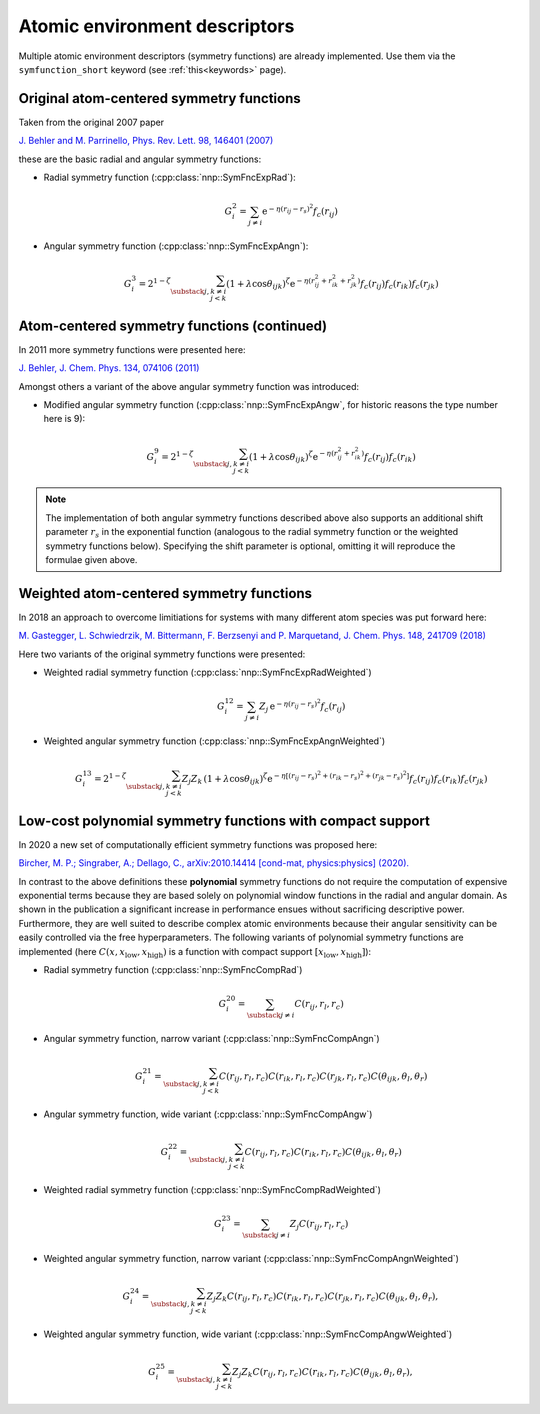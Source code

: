 .. _descriptors:

Atomic environment descriptors
==============================

Multiple atomic environment descriptors (symmetry functions) are already
implemented. Use them via the ``symfunction_short`` keyword (see
:ref:`this<keywords>` page).

Original atom-centered symmetry functions
-----------------------------------------

Taken from the original 2007 paper

`J. Behler and M. Parrinello, Phys. Rev. Lett. 98, 146401 (2007)
<https://doi.org/10.1103/PhysRevLett.98.146401>`_

these are the basic radial and angular symmetry functions:


* Radial symmetry function (:cpp:class:`nnp::SymFncExpRad`):

  .. math::

     G^2_i = \sum_{j \neq i} \mathrm{e}^{-\eta(r_{ij} - r_s)^2} f_c(r_{ij})

* Angular symmetry function (:cpp:class:`nnp::SymFncExpAngn`):

  .. math::

     G^3_i = 2^{1-\zeta} \sum_{\substack{j,k\neq i \\ j < k}}
             \left( 1 + \lambda \cos \theta_{ijk} \right)^\zeta
             \mathrm{e}^{-\eta( r_{ij}^2 + r_{ik}^2 + r_{jk}^2 ) }
             f_c(r_{ij}) f_c(r_{ik}) f_c(r_{jk})

Atom-centered symmetry functions (continued)
--------------------------------------------

In 2011 more symmetry functions were presented here:

`J. Behler, J. Chem. Phys. 134, 074106 (2011) <http://dx.doi.org/10.1063/1.3553717>`_

Amongst others a variant of the above angular symmetry function was introduced:


* Modified angular symmetry function (:cpp:class:`nnp::SymFncExpAngw`, for
  historic reasons the type number here is 9):

  .. math::

     G^9_i = 2^{1-\zeta} \sum_{\substack{j,k\neq i \\ j < k}}
             \left( 1 + \lambda \cos \theta_{ijk} \right)^\zeta
             \mathrm{e}^{-\eta( r_{ij}^2 + r_{ik}^2 ) } f_c(r_{ij}) f_c(r_{ik})

.. note::

   The implementation of both angular symmetry functions described above also
   supports an additional shift parameter :math:`r_s` in the exponential function
   (analogous to the radial symmetry function or the weighted symmetry functions
   below). Specifying the shift parameter is optional, omitting it will reproduce
   the formulae given above.

Weighted atom-centered symmetry functions
-----------------------------------------

In 2018 an approach to overcome limitiations for systems with many different
atom species was put forward here:

`M. Gastegger, L. Schwiedrzik, M. Bittermann, F. Berzsenyi and P. Marquetand,
J. Chem. Phys. 148, 241709 (2018) <https://doi.org/10.1063/1.5019667>`_

Here two variants of the original symmetry functions were presented:


* Weighted radial symmetry function (:cpp:class:`nnp::SymFncExpRadWeighted`)

  .. math::

     G^{12}_i = \sum_{j \neq i} Z_j \,
                \mathrm{e}^{-\eta(r_{ij} - r_s)^2}
                f_c(r_{ij})

* Weighted angular symmetry function (:cpp:class:`nnp::SymFncExpAngnWeighted`)

  .. math::

     G^{13}_i = 2^{1-\zeta} \sum_{\substack{j,k\neq i \\ j < k}}
                Z_j Z_k \,
                \left( 1 + \lambda \cos \theta_{ijk} \right)^\zeta
                \mathrm{e}^{-\eta \left[
                (r_{ij} - r_s)^2 + (r_{ik} - r_s)^2 + (r_{jk} - r_s)^2 \right] }
                f_c(r_{ij}) f_c(r_{ik}) f_c(r_{jk})

.. _polynomial_sf:

Low-cost polynomial symmetry functions with compact support
-----------------------------------------------------------

In 2020 a new set of computationally efficient symmetry functions was proposed
here:

`Bircher, M. P.; Singraber, A.; Dellago, C., arXiv:2010.14414 [cond-mat,
physics:physics] (2020). <http://arxiv.org/abs/2010.14414>`__

In contrast to the above definitions these **polynomial** symmetry functions do
not require the computation of expensive exponential terms because they are
based solely on polynomial window functions in the radial and angular domain. As
shown in the publication a significant increase in performance ensues without
sacrificing descriptive power. Furthermore, they are well suited to describe
complex atomic environments because their angular sensitivity can be easily
controlled via the free hyperparameters. The following variants of polynomial
symmetry functions are implemented (here :math:`C(x, x_\text{low},
x_\text{high})` is a function with compact support :math:`\left[x_\text{low},
x_\text{high}\right]`):

* Radial symmetry function (:cpp:class:`nnp::SymFncCompRad`)

  .. math::

     G^{20}_i = \sum_{\substack{j \neq i}} C(r_{ij}, r_l, r_c)

* Angular symmetry function, narrow variant (:cpp:class:`nnp::SymFncCompAngn`)

  .. math::

     G^{21}_i = \sum_{\substack{j,k\neq i \\ j < k}} C(r_{ij}, r_l, r_c)
                C(r_{ik}, r_l, r_c) C(r_{jk}, r_l, r_c)
                C(\theta_{ijk}, \theta_l, \theta_r)

* Angular symmetry function, wide variant (:cpp:class:`nnp::SymFncCompAngw`)

  .. math::

     G^{22}_i = \sum_{\substack{j,k\neq i \\ j < k}} C(r_{ij}, r_l, r_c)
                C(r_{ik}, r_l, r_c) C(\theta_{ijk}, \theta_l, \theta_r)

* Weighted radial symmetry function (:cpp:class:`nnp::SymFncCompRadWeighted`)

  .. math::

     G^{23}_i = \sum_{\substack{j \neq i}} Z_j C(r_{ij}, r_l, r_c)

* Weighted angular symmetry function, narrow variant
  (:cpp:class:`nnp::SymFncCompAngnWeighted`)

  .. math::

     G^{24}_i = \sum_{\substack{j,k\neq i \\ j < k}} Z_j Z_k
                C(r_{ij}, r_l, r_c) C(r_{ik}, r_l, r_c)
                C(r_{jk}, r_l, r_c) C(\theta_{ijk}, \theta_l, \theta_r),

* Weighted angular symmetry function, wide variant
  (:cpp:class:`nnp::SymFncCompAngwWeighted`)

  .. math::

     G^{25}_i = \sum_{\substack{j,k\neq i \\ j < k}} Z_j Z_k
                C(r_{ij}, r_l, r_c) C(r_{ik}, r_l, r_c)
                C(\theta_{ijk}, \theta_l, \theta_r),
